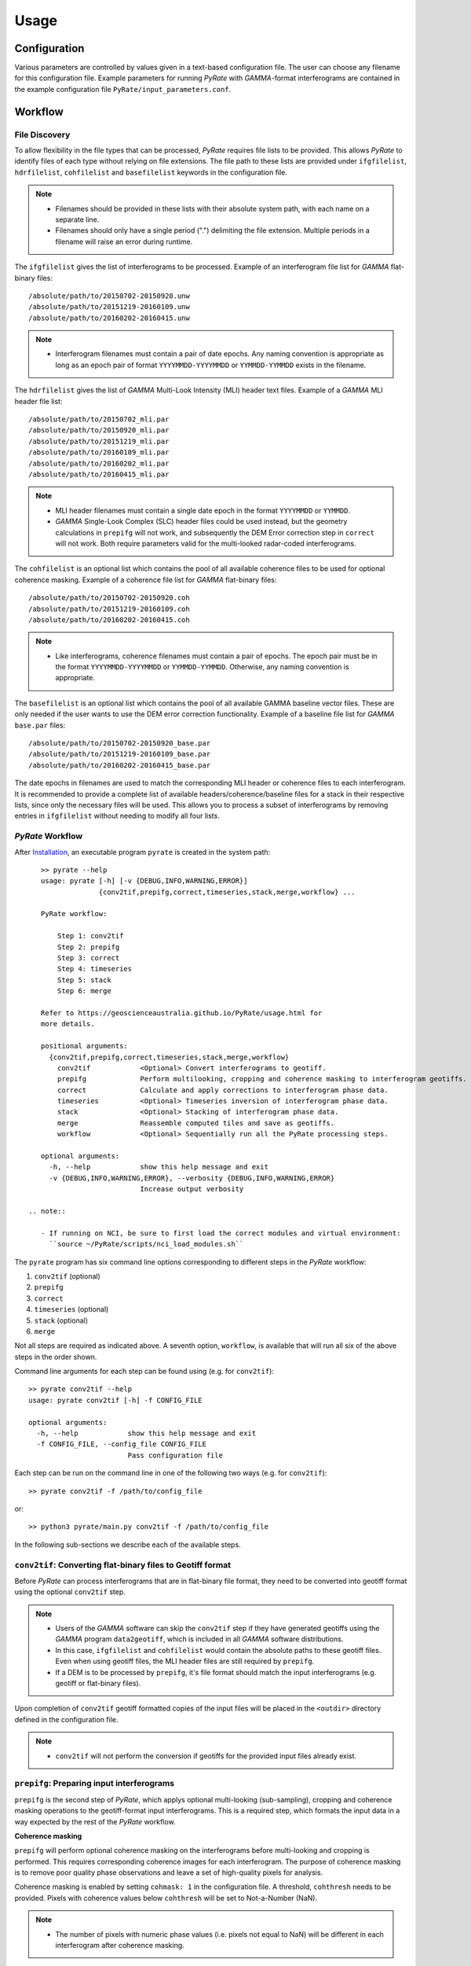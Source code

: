 Usage
=====

Configuration
-------------

Various parameters are controlled by values given in a text-based configuration file.
The user can choose any filename for this configuration file.
Example parameters for running `PyRate` with `GAMMA`-format interferograms are
contained in the example configuration file ``PyRate/input_parameters.conf``.


Workflow
--------

File Discovery
^^^^^^^^^^^^^^

To allow flexibility in the file types that can be processed, `PyRate` requires
file lists to be provided. This allows `PyRate` to identify files of each
type without relying on file extensions. The file path to these lists are 
provided under ``ifgfilelist``, ``hdrfilelist``, ``cohfilelist`` and 
``basefilelist`` keywords in the configuration file.

.. note::

    - Filenames should be provided in these lists with their absolute system path,
      with each name on a separate line.
    - Filenames should only have a single period (".") delimiting the file extension.
      Multiple periods in a filename will raise an error during runtime.

The ``ifgfilelist`` gives the list of interferograms to be processed.
Example of an interferogram file list for `GAMMA` flat-binary files::

    /absolute/path/to/20150702-20150920.unw
    /absolute/path/to/20151219-20160109.unw
    /absolute/path/to/20160202-20160415.unw

.. note::

    - Interferogram filenames must contain a pair of date epochs.
      Any naming convention is appropriate as long as an epoch pair of format
      ``YYYYMMDD-YYYYMMDD`` or ``YYMMDD-YYMMDD`` exists in the filename.

The ``hdrfilelist`` gives the list of `GAMMA` Multi-Look Intensity (MLI) header
text files. Example of a `GAMMA` MLI header file list::

    /absolute/path/to/20150702_mli.par
    /absolute/path/to/20150920_mli.par
    /absolute/path/to/20151219_mli.par
    /absolute/path/to/20160109_mli.par
    /absolute/path/to/20160202_mli.par
    /absolute/path/to/20160415_mli.par

.. note::

    - MLI header filenames must contain a single date epoch in the format
      ``YYYYMMDD`` or ``YYMMDD``.
    - `GAMMA` Single-Look Complex (SLC) header files could be used instead, but
      the geometry calculations in ``prepifg`` will not work, and subsequently
      the DEM Error correction step in ``correct`` will not work. Both require
      parameters valid for the multi-looked radar-coded interferograms.

The ``cohfilelist`` is an optional list which contains the pool of all available
coherence files to be used for optional coherence masking.
Example of a coherence file list for `GAMMA` flat-binary files::

    /absolute/path/to/20150702-20150920.coh
    /absolute/path/to/20151219-20160109.coh
    /absolute/path/to/20160202-20160415.coh

.. note::

    - Like interferograms, coherence filenames must contain a pair of epochs.
      The epoch pair must be in the format ``YYYYMMDD-YYYYMMDD`` or
      ``YYMMDD-YYMMDD``. Otherwise, any naming convention is appropriate.

The ``basefilelist`` is an optional list which contains the pool of all
available GAMMA baseline vector files. These are only needed if the user
wants to use the DEM error correction functionality.
Example of a baseline file list for `GAMMA` ``base.par`` files::

    /absolute/path/to/20150702-20150920_base.par
    /absolute/path/to/20151219-20160109_base.par
    /absolute/path/to/20160202-20160415_base.par

The date epochs in filenames are used to match the corresponding MLI header
or coherence files to each interferogram. It is recommended to provide a
complete list of available headers/coherence/baseline files for a stack in
their respective lists, since only the necessary files will be used. This
allows you to process a subset of interferograms by removing entries in
``ifgfilelist`` without needing to modify all four lists.

`PyRate` Workflow
^^^^^^^^^^^^^^^^^

After `Installation <installation.html>`__, an
executable program ``pyrate`` is created in the system path::

    >> pyrate --help
    usage: pyrate [-h] [-v {DEBUG,INFO,WARNING,ERROR}]
                  {conv2tif,prepifg,correct,timeseries,stack,merge,workflow} ...

    PyRate workflow:

        Step 1: conv2tif
        Step 2: prepifg
        Step 3: correct
        Step 4: timeseries
        Step 5: stack
        Step 6: merge

    Refer to https://geoscienceaustralia.github.io/PyRate/usage.html for
    more details.

    positional arguments:
      {conv2tif,prepifg,correct,timeseries,stack,merge,workflow}
        conv2tif            <Optional> Convert interferograms to geotiff.
        prepifg             Perform multilooking, cropping and coherence masking to interferogram geotiffs.
        correct             Calculate and apply corrections to interferogram phase data.
        timeseries          <Optional> Timeseries inversion of interferogram phase data.
        stack               <Optional> Stacking of interferogram phase data.
        merge               Reassemble computed tiles and save as geotiffs.
        workflow            <Optional> Sequentially run all the PyRate processing steps.

    optional arguments:
      -h, --help            show this help message and exit
      -v {DEBUG,INFO,WARNING,ERROR}, --verbosity {DEBUG,INFO,WARNING,ERROR}
                            Increase output verbosity

 .. note::

    - If running on NCI, be sure to first load the correct modules and virtual environment:
      ``source ~/PyRate/scripts/nci_load_modules.sh`` 

The ``pyrate`` program has six command line options corresponding to
different steps in the `PyRate` workflow:

1. ``conv2tif`` (optional)
2. ``prepifg``
3. ``correct``
4. ``timeseries`` (optional)
5. ``stack`` (optional)
6. ``merge``

Not all steps are required as indicated above. A seventh option, ``workflow``, is
available that will run all six of the above steps in the order shown.

Command line arguments for each step can be found using (e.g. for ``conv2tif``)::

    >> pyrate conv2tif --help
    usage: pyrate conv2tif [-h] -f CONFIG_FILE

    optional arguments:
      -h, --help            show this help message and exit
      -f CONFIG_FILE, --config_file CONFIG_FILE
                            Pass configuration file

Each step can be run on the command line in one of the following two ways
(e.g. for ``conv2tif``)::

    >> pyrate conv2tif -f /path/to/config_file

or::

    >> python3 pyrate/main.py conv2tif -f /path/to/config_file

In the following sub-sections we describe each of the available steps.


``conv2tif``: Converting flat-binary files to Geotiff format
^^^^^^^^^^^^^^^^^^^^^^^^^^^^^^^^^^^^^^^^^^^^^^^^^^^^^^^^^^^^

Before `PyRate` can process interferograms that are in flat-binary file format, they
need to be converted into geotiff format using the optional ``conv2tif`` step.

.. note::

    - Users of the `GAMMA` software can skip the ``conv2tif`` step if they have generated
      geotiffs using the `GAMMA` program ``data2geotiff``, which is included in all
      `GAMMA` software distributions.
    - In this case, ``ifgfilelist`` and ``cohfilelist`` would contain the absolute
      paths to these geotiff files. Even when using geotiff files, the MLI header files
      are still required by ``prepifg``.
    - If a DEM is to be processed by ``prepifg``, it's file format should match the
      input interferograms (e.g. geotiff or flat-binary files).

Upon completion of ``conv2tif`` geotiff formatted copies of the input files will be placed
in the ``<outdir>`` directory defined in the configuration file.

.. note::

     - ``conv2tif`` will not perform the conversion if geotiffs for the provided
       input files already exist.


``prepifg``: Preparing input interferograms
^^^^^^^^^^^^^^^^^^^^^^^^^^^^^^^^^^^^^^^^^^^

``prepifg`` is the second step of `PyRate`, which applys optional multi-looking
(sub-sampling), cropping and coherence masking operations to the geotiff-format
input interferograms. This is a required step, which formats the input data in
a way expected by the rest of the `PyRate` workflow.

**Coherence masking**

``prepifg`` will perform optional coherence masking on the interferograms
before multi-looking and cropping is performed. This requires corresponding
coherence images for each interferogram.
The purpose of coherence masking is to remove poor quality phase observations
and leave a set of high-quality pixels for analysis.

Coherence masking is enabled by setting ``cohmask: 1`` in
the configuration file. A threshold, ``cohthresh`` needs to be provided. 
Pixels with coherence values below ``cohthresh`` will be set to Not-a-Number (NaN).

.. note::

    - The number of pixels with numeric phase values (i.e. pixels not equal to NaN)
      will be different in each interferogram after coherence masking.

The available coherence files need to be specified in a list file as described above
and defined in the ``cohfilelist`` parameter.

.. note::

    - Multi-looked and cropped versions of those coherence images found that match
      the epochs of the input interferograms will be saved to disk in geotiff format,
      even if coherence masking is not applied (i.e. ``cohmask: 0``).
    - Additionally, the mean, median and standard deviation of the coherence for
      each pixel is calculated and saved as part of ``prepifg``.
    - All coherence files are saved to the ``<outdir>\coherence_dir`` directory.

**Multi-looking**

The ``prepifg`` step will perform optional multi-looking (image sub-sampling) 
of the input interferograms in geotiff format. The purpose of multi-looking is twofold:

- Reduce the spatial resolution of the interferograms in order to improve the
  computational efficiency of `PyRate` analysis.
- Reduce the general phase noise in the interferograms in order to enhance the
  signal-to-noise ratio in the output products.

To multi-look, set ``ifglksx`` and ``ifglksy`` to an integer subsampling factor greater
than one in the x (easting) and y (northing) dimensions respectively. Separate parameters
for x and y gives flexibility for users in case they want to achieve different spatial
resolution in each dimension.

.. note::

    - For example, a value of ``2`` will reduce the resolution by half.
      A value of ``1`` will keep the resolution the same as the input interferograms
      (i.e. no multi-looking).
    - It is recommended to try a large multi-look factor to start with (e.g. ``10``
      or greater), and subsequently reduce the multi-looking factor once the user
      has experience with processing a particular dataset.

**Cropping**

The ``prepifg`` step will perform optional spatial cropping of the input interferograms.
This is useful if you are focussing on a specific area of interest within the full
extent of the input interferograms. The advantage of cropping is that `PyRate`
analysis will be computationally more efficient.

To crop, set ``ifgcropopt`` to ``3`` and provide the geographic latitude and longitude
bounds in the ``ifgxfirst`` (west), ``ifgxlast`` (east), ``ifgyfirst`` (north), and
``ifgylast`` (south) parameters.

**Geometry calculations**

During the ``prepifg`` step, the radar viewing geometry for every pixel is
calculated using metadata from the `GAMMA` MLI parameter files.

.. note::

    - Geometry calculations are only implemented for `GAMMA` format input data.

The output arrays are saved to ``<outdir>/geometry_dir`` and contain as follows:

- ``rdc_azimuth.tif``: azimuth coordinate in range-doppler system;
- ``rdc_range.tif``: range coordinate in range-doppler system;
- ``look_angle.tif``: look angle (vector between line-of-sight and satellite nadir);
- ``incidence_angle.tif``: incidence angle (vector between line-of-sight and vector perpendicular to local ground surface);
- ``azimuth_angle.tif``: azimuth angle (projection of line-of-sight on the surface);
- ``range_dist.tif``: satellite to ground range distance.


Upon completion, ``prepifg`` will save a new set of interferogram files in the
``<outdir>\interferogram_dir`` (``*_ifg.tif``).
If provided as input, coherence files will be saved to ``<outdir>\coherence_dir``
(``*_coh.tif``).
A DEM file will be saved to the ``<outdir>\geometry_dir`` (``dem.tif``), together
with the geometry files previously described.


``correct``: Compute and apply interferometric phase corrections
^^^^^^^^^^^^^^^^^^^^^^^^^^^^^^^^^^^^^^^^^^^^^^^^^^^^^^^^^^^^^^^^

``correct`` is the third step in the `PyRate` processing workflow. This step
will perform a series of optional corrections to the interferogram phase data
and apply a number of prepatory steps required prior to data inversion.

The sub-steps are performed in the following default order:

- Search for a suitable reference pixel;
- Residual Orbit error correction (optional, controlled by ``orbfit`` parameter);
- Correction of reference phase in interferograms;
- Residual DEM error correction (optional, controlled by ``demerror`` parameter);
- Unwrapping error detection and masking (optional, controlled by ``phase_closure`` parameter); 
- Minimum Spanning Tree matrix formation;
- Spatio-temporal filtering of the interferograms ((optional, controlled by ``apsest`` parameter);  
- Calculation of interferogram spatial covariance functions;
- Assembly of the variance-covariance matrix.

This default order of steps can be modified by the user by copying the
following code block in to the configuration file and switching the order of
steps as required::

    [correct]
    steps =
        orbfit
        refphase
        demerror
        phase_closure
        mst
        apscorrect
        maxvar


The corrected interferogram phase is saved to copies of the ``prepifg``
interferograms in the directory ``<outdir>/temp_mlooked_dir/`` (the original
output from ``prepifg`` is retained as a read-only interferogram dataset in the
``<outdir>/interferogram_dir``).
Additionally, copies of the phase corrections subtracted from interferograms
are saved to disk as numpy array files (``*.npy``) for use in post-processing.
These can be found in labelled sub-directories in the ``<outdir>``.


``timeseries``: Compute the displacement time series
^^^^^^^^^^^^^^^^^^^^^^^^^^^^^^^^^^^^^^^^^^^^^^^^^^^^

``timeseries`` is the optional fourth step in the `PyRate` processing workflow.
This step will perform a time series inversion to derive the cumulative displacement
time series from the stack of corrected interferograms.
The cumulative displacement time series (``tscuml*``) is saved by default.
Users can optionally save the incremental displacement time series (``tsincr*``)
by setting parameter ``savetsincr: 1``.

A linear regression of the cumulative displacement time series is also computed
as part of the ``timeseries`` step. The resulting linear rate (velocity),
standard error, R-squared and y-intercept terms are all saved to disk.


``stack``: Compute the average velocity via stacking
^^^^^^^^^^^^^^^^^^^^^^^^^^^^^^^^^^^^^^^^^^^^^^^^^^^^

``stack`` is the optional fifth step in the `PyRate` processing workflow.
This step will perform an iterative stacking of the phase data to derive a
robust velocity estimate for each pixel in the interferograms.
The velocity from stacking (``stack_rate*``) is saved by default.

.. note::

    - Both ``timeseries`` and ``stack`` are optional and independent steps
      that can be computed in either order.


``merge``: Reassemble the tiles
^^^^^^^^^^^^^^^^^^^^^^^^^^^^^^^

``merge`` is the sixth and final step of the `PyRate` workflow, which produces
geotiff files containing the final time series, linear rate and stacking products.
``merge`` will also re-assemble tiles that were generated during the previous
steps. Tiling is discussed in the :ref:`parallel_label` section below.

The final outputs contain signals in the line-of-sight (LOS) of the satellite.
Using the ``los_projection`` option, the user can project those signals to
either the pseudo-vertical (set to 1) or pseudo-horizontal (set to 2). This
projection makes use of the per-pixel incidence angle image generated during
``prepifg``.

.. note::

    - Users should be aware that the pseudo-vertical and pseudo-horizontal
      signal projections do not necessarily represent the **true** vertical
      or horizontal ground movement signal. The true signals cannot be
      recovered with InSAR data from a single LOS viewing geometry.
    - If the user has InSAR data from multiple viewing geometries (e.g. from
      both ascending and descending orbits), signal decomposition can be
      carried out after PyRate analysis as a post-processing step.

If necessary, the user can switch the polarity of the final output products
by setting ``signal_polarity: -1``.

The error products produced by `PyRate` can be scaled by n-sigma using the
parameter ``velerror_nsig``.

After running the ``merge`` step, several geotiff products will appear in the
``<outdir>/velocity_dir`` and ``<outdir>/timeseries_dir`` directories.


``workflow``: Run the full PyRate workflow
^^^^^^^^^^^^^^^^^^^^^^^^^^^^^^^^^^^^^^^^^^

``workflow`` is an additional option that will run all the above six steps
in order as a single job. This could be useful for batch processing runs.


Input Files
-----------

`PyRate` currently supports input files generated by the `GAMMA` and `ROI\_PAC`
interferometry softwares. `PyRate` will determine the input format from the 
``processor:`` parameter in the configuration file (``0``: `ROI\_PAC`;
``1``: `GAMMA`).

.. note::

    - Support and development of `ROI\_PAC` has been discontinued.
    - `ROI\_PAC` support in `PyRate` will be deprecated in a future release.

`GAMMA`
^^^^^^^

Each `GAMMA` geocoded unwrapped interferogram requires three header files
to extract metadata required for data formatting: a geocoded DEM header
file (``demHeaderFile`` keyword in the configuration file) and the relevant
MLI image header files (``*mli.par``) found in the ``hdrfilelist``.
The header files for the first and second MLI images used in the formation
of a particular interferogram are found automatically by date-string pattern
matching based on date epochs given in the filenames.
A DEM with matching size and geometry to the interferograms can also be processed.
The DEM absolute path and filename are set with the ``demfile`` parameter.

`ROI\_PAC`
^^^^^^^^^^

Each `ROI\_PAC` geocoded unwrapped interferogram requires its own
header/resource file (``*.rsc``). These header files need to be
listed in the defined ``hdrfilelist``. In addition, the geocoded DEM
header file is required and its path and name are specified in the config file under
``demHeaderFile``. The geographic projection in the parameter ``DATUM:`` is extracted
from the DEM header file.
A DEM with matching size and geometry to the interferograms can also be processed.
The DEM absolute path and filename are set with the ``demfile`` parameter.

.. _parallel_label:

Parallel Processing
-------------------

By their very nature, interferograms are large files. This is particularly the case
for `Sentinel-1`_, which has an image swath of 250 km and a pixel resolution on the order
of tens of metres in IW-mode.
Consequently, InSAR processing can be computationally expensive and time consuming.
It therefore makes sense to parallelise processing operations wherever possible.

.. _`Sentinel-1`: https://sentinel.esa.int/web/sentinel/user-guides/sentinel-1-sar

`PyRate` can be run in parallel using standard multi-threading simply by turning
``parallel: 1`` in the configuration file to take advantage of multiple cores
on a single machine. The parameter ``processes`` sets the number of threads.

Alternatively, `PyRate` can be parallelised on a system with an installed MPI library
by using ``mpirun``::

    # Modify '-n' based on the number of processors available.
    mpirun -n 4 pyrate conv2tif -f path/to/config_file
    mpirun -n 4 pyrate prepifg -f path/to/config_file
    mpirun -n 4 pyrate correct -f path/to/config_file
    mpirun -n 4 pyrate timeseries -f input_parameters.conf
    mpirun -n 4 pyrate stack -f input_parameters.conf
    mpirun -n 4 pyrate merge -f path/to/config_file

.. note::

    - In the case that `PyRate` is run using ``mpirun``, standard multi-threading is
      automatically disabled (i.e. equivalent to setting ``parallel: 0``).

During ``conv2tif`` and ``prepifg``, parallelism is achieved by sending sub-lists of input
files to each process.
Parallelism in the ``correct``, ``timeseries`` and ``stack`` steps is achieved by splitting
the images in to a grid of tiles, where the number of tiles equals the number of processes
passed with the ``-n`` argument to ``mpirun``, or the ``processes`` parameter for multi-threading.
The number of tiles in x and y dimension are automatically calculated by `PyRate`, ensuring
a roughly equivalent number in both dimensions. One of the functions of the ``merge`` step
is to reassemble these tiles in to the full image for each output product.


Results Visualisation
---------------------

Several plotting scripts are included in the ``utils/`` directory to help the
user visually inspect the output products of `PyRate`:

- ``make_tscuml_animation.py``: Make an animated gif from cumulative time series data;
- ``plot_linear_rate_profile.py``: Plot a profile through a linear rate map;
- ``plot_time_series.py``: Map and graph view of cumulative time series data;
- ``plot_correction_files.py``: Before and after viewing of interferogram corrections;
- ``plot_sbas_network.py``: Baseline-time plot for the interferogram network.


Example usage of ``plot_time_series.py`` with the included test data::

    cd PyRate
    source ~/PyRateVenv/bin/activate
    pyrate workflow -f input_parameters.conf
    pip install -r requirements-plot.txt
    python3 utils/plot_time_series.py out/

.. image:: PyRate_plot_screenshot.png 
   :alt: Screenshot of PyRate plotting tool
   :scale: 30 %

